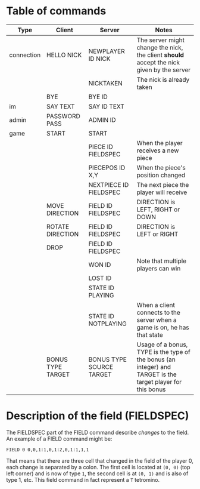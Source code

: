 * Table of commands
| Type       | Client            | Server                   | Notes                                                                                                       |
|------------+-------------------+--------------------------+-------------------------------------------------------------------------------------------------------------|
| connection | HELLO NICK        | NEWPLAYER ID NICK        | The server might change the nick, the client *should* accept the nick given by the server                   |
|            |                   | NICKTAKEN                | The nick is already taken                                                                                   |
|            | BYE               | BYE ID                   |                                                                                                             |
|------------+-------------------+--------------------------+-------------------------------------------------------------------------------------------------------------|
| im         | SAY TEXT          | SAY ID TEXT              |                                                                                                             |
|------------+-------------------+--------------------------+-------------------------------------------------------------------------------------------------------------|
| admin      | PASSWORD PASS     | ADMIN ID                 |                                                                                                             |
|------------+-------------------+--------------------------+-------------------------------------------------------------------------------------------------------------|
| game       | START             | START                    |                                                                                                             |
|            |                   | PIECE ID FIELDSPEC       | When the player receives a new piece                                                                        |
|            |                   | PIECEPOS ID X,Y          | When the piece's position changed                                                                           |
|            |                   | NEXTPIECE ID FIELDSPEC   | The next piece the player will receive                                                                      |
|            | MOVE DIRECTION    | FIELD ID FIELDSPEC       | DIRECTION is LEFT, RIGHT or DOWN                                                                            |
|            | ROTATE DIRECTION  | FIELD ID FIELDSPEC       | DIRECTION is LEFT or RIGHT                                                                                  |
|            | DROP              | FIELD ID FIELDSPEC       |                                                                                                             |
|            |                   | WON ID                   | Note that multiple players can win                                                                          |
|            |                   | LOST ID                  |                                                                                                             |
|            |                   | STATE ID PLAYING         |                                                                                                             |
|            |                   | STATE ID NOTPLAYING      | When a client connects to the server when a game is on, he has that state                                   |
|            | BONUS TYPE TARGET | BONUS TYPE SOURCE TARGET | Usage of a bonus, TYPE is the type of the bonus (an integer) and TARGET is the target player for this bonus |
* Description of the field (FIELDSPEC)
The FIELDSPEC part of the FIELD command describe /changes/ to the
field. An example of a FIELD command might be:

#+BEGIN_SRC text
FIELD 0 0,0,1:1,0,1:2,0,1:1,1,1
#+END_SRC

That means that there are three cell that changed in the field of the
player 0, each change is separated by a colon. The first cell is
located at =(0, 0)= (top left corner) and is now of type =1=, the
second cell is at =(0, 1)= and is also of type 1, etc. This field
command in fact represent a =T= tetromino.
